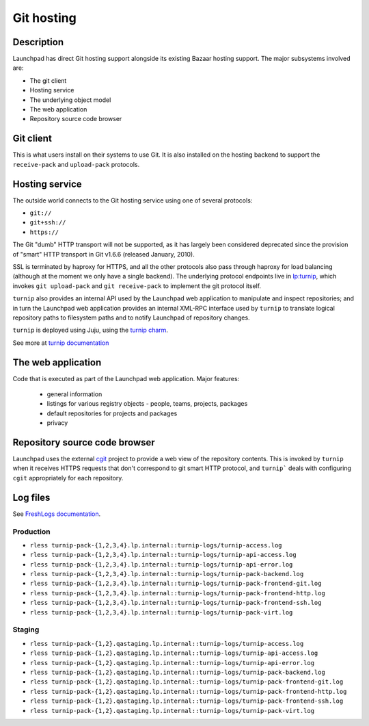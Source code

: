 Git hosting
===============

Description
-----------

Launchpad has direct Git hosting support alongside its existing Bazaar hosting support. 
The major subsystems involved are:

* The git client
* Hosting service
* The underlying object model
* The web application
* Repository source code browser 

Git client
----------

This is what users install on their systems to use Git. 
It is also installed on the hosting backend to support the ``receive-pack`` and ``upload-pack`` protocols.

Hosting service
---------------

The outside world connects to the Git hosting service using one of several protocols:

* ``git://``
* ``git+ssh://``
* ``https://``

The Git "dumb" HTTP transport will not be supported, as it has largely been considered 
deprecated since the provision of "smart" HTTP transport in Git v1.6.6 (released January, 2010).

SSL is terminated by haproxy for HTTPS, and all the other protocols also pass through 
haproxy for load balancing (although at the moment we only have a single backend).  
The underlying protocol endpoints live in `lp:turnip <https://code.launchpad.net/turnip>`_, 
which invokes ``git upload-pack`` and ``git receive-pack`` to implement the git protocol itself.

``turnip`` also provides an internal API used by the Launchpad web application to manipulate and inspect repositories; 
and in turn the Launchpad web application provides an internal XML-RPC interface used by ``turnip`` to translate logical 
repository paths to filesystem paths and to notify Launchpad of repository changes.

``turnip`` is deployed using Juju, using the `turnip charm <https://git.launchpad.net/turnip/tree/charm>`_.  

See more at `turnip documentation <https://turnip.readthedocs.io/en/latest/index.html>`_ 

The web application
-------------------

Code that is executed as part of the Launchpad web application.  Major features:

 * general information
 * listings for various registry objects - people, teams, projects, packages
 * default repositories for projects and packages
 * privacy

Repository source code browser
------------------------------

Launchpad uses the external `cgit <http://git.zx2c4.com/cgit/about/>`_ project to provide a web view of the repository contents.  
This is invoked by ``turnip`` when it receives HTTPS requests that don't correspond 
to git smart HTTP protocol, and ``turnip``` deals with configuring ``cgit`` appropriately for each repository.

Log files
---------
See `FreshLogs documentation <https://wiki.canonical.com/Launchpad/FreshLogs>`_.

Production
~~~~~~~~~~

* ``rless turnip-pack-{1,2,3,4}.lp.internal::turnip-logs/turnip-access.log``
* ``rless turnip-pack-{1,2,3,4}.lp.internal::turnip-logs/turnip-api-access.log``
* ``rless turnip-pack-{1,2,3,4}.lp.internal::turnip-logs/turnip-api-error.log``
* ``rless turnip-pack-{1,2,3,4}.lp.internal::turnip-logs/turnip-pack-backend.log``
* ``rless turnip-pack-{1,2,3,4}.lp.internal::turnip-logs/turnip-pack-frontend-git.log``
* ``rless turnip-pack-{1,2,3,4}.lp.internal::turnip-logs/turnip-pack-frontend-http.log``
* ``rless turnip-pack-{1,2,3,4}.lp.internal::turnip-logs/turnip-pack-frontend-ssh.log``
* ``rless turnip-pack-{1,2,3,4}.lp.internal::turnip-logs/turnip-pack-virt.log``

Staging
~~~~~~~

* ``rless turnip-pack-{1,2}.qastaging.lp.internal::turnip-logs/turnip-access.log``
* ``rless turnip-pack-{1,2}.qastaging.lp.internal::turnip-logs/turnip-api-access.log``
* ``rless turnip-pack-{1,2}.qastaging.lp.internal::turnip-logs/turnip-api-error.log``
* ``rless turnip-pack-{1,2}.qastaging.lp.internal::turnip-logs/turnip-pack-backend.log``
* ``rless turnip-pack-{1,2}.qastaging.lp.internal::turnip-logs/turnip-pack-frontend-git.log``
* ``rless turnip-pack-{1,2}.qastaging.lp.internal::turnip-logs/turnip-pack-frontend-http.log``
* ``rless turnip-pack-{1,2}.qastaging.lp.internal::turnip-logs/turnip-pack-frontend-ssh.log``
* ``rless turnip-pack-{1,2}.qastaging.lp.internal::turnip-logs/turnip-pack-virt.log``